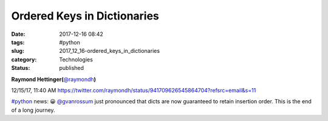 Ordered Keys in Dictionaries
============================

:date: 2017-12-16 08:42
:tags: #python
:slug: 2017_12_16-ordered_keys_in_dictionaries
:category: Technologies
:status: published

.. image:: https://pbs.twimg.com/profile_images/73450913/IMG_0202_normal.jpg
    :alt: Twitter Avater

**Raymond Hettinger(**\ `@raymondh <https://twitter.com/raymondh?refsrc=email&s=11>`__\ **)**

12/15/17, 11:40 AM `<https://twitter.com/raymondh/status/941709626545864704?refsrc=email&s=11>`__

`#python <https://twitter.com/search?q=%23python&src=hash>`__ news: 😀
`@gvanrossum <https://twitter.com/gvanrossum>`__ just pronounced that dicts are now guaranteed to retain insertion order. This is the end of a long journey.
